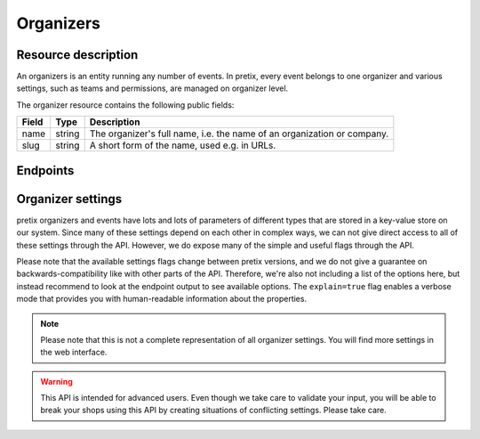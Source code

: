 Organizers
==========

Resource description
--------------------

An organizers is an entity running any number of events. In pretix, every event belongs to one
organizer and various settings, such as teams and permissions, are managed on organizer level.

The organizer resource contains the following public fields:

.. rst-class:: rest-resource-table

===================================== ========================== =======================================================
Field                                 Type                       Description
===================================== ========================== =======================================================
name                                  string                     The organizer's full name, i.e. the name of an
                                                                 organization or company.
slug                                  string                     A short form of the name, used e.g. in URLs.
===================================== ========================== =======================================================


Endpoints
---------

.. http:get:: /api/v1/organizers/

   Returns a list of all organizers the authenticated user/token has access to.

   **Example request**:

   .. sourcecode:: http

      GET /api/v1/organizers/ HTTP/1.1
      Host: pretix.eu
      Accept: application/json, text/javascript

   **Example response**:

   .. sourcecode:: http

      HTTP/1.1 200 OK
      Vary: Accept
      Content-Type: application/json

      {
        "count": 1,
        "next": null,
        "previous": null,
        "results": [
          {
            "name": "Big Events LLC",
            "slug": "Big Events",
          }
        ]
      }

   :query page: The page number in case of a multi-page result set, default is 1
   :query string ordering: Manually set the ordering of results. Valid fields to be used are ``slug`` and
                           ``name``. Default: ``slug``.
   :statuscode 200: no error
   :statuscode 401: Authentication failure

.. http:get:: /api/v1/organizers/(organizer)/

   Returns information on one organizer account, identified by its slug.

   **Example request**:

   .. sourcecode:: http

      GET /api/v1/organizers/bigevents/ HTTP/1.1
      Host: pretix.eu
      Accept: application/json, text/javascript

   **Example response**:

   .. sourcecode:: http

      HTTP/1.1 200 OK
      Vary: Accept
      Content-Type: application/json

      {
        "name": "Big Events LLC",
        "slug": "Big Events",
      }

   :param organizer: The ``slug`` field of the organizer to fetch
   :statuscode 200: no error
   :statuscode 401: Authentication failure
   :statuscode 403: The requested organizer does not exist **or** you have no permission to view it.

Organizer settings
------------------

pretix organizers and events have lots and lots of parameters of different types that are stored in a key-value store on our system.
Since many of these settings depend on each other in complex ways, we can not give direct access to all of these
settings through the API. However, we do expose many of the simple and useful flags through the API.

Please note that the available settings flags change between pretix versions, and we do not give a guarantee on backwards-compatibility like with other parts of the API.
Therefore, we're also not including a list of the options here, but instead recommend to look at the endpoint output
to see available options. The ``explain=true`` flag enables a verbose mode that provides you with human-readable
information about the properties.

.. note:: Please note that this is not a complete representation of all organizer settings. You will find more settings
          in the web interface.

.. warning:: This API is intended for advanced users. Even though we take care to validate your input, you will be
             able to break your shops using this API by creating situations of conflicting settings. Please take care.

.. http:get:: /api/v1/organizers/(organizer)/settings/

   Get current values of organizer settings.

   Permission required: "Can change organizer settings"

   **Example request**:

   .. sourcecode:: http

      GET /api/v1/organizers/bigevents/settings/ HTTP/1.1
      Host: pretix.eu
      Accept: application/json, text/javascript

   **Example standard response**:

   .. sourcecode:: http

      HTTP/1.1 200 OK
      Vary: Accept
      Content-Type: application/json

      {
        "event_list_type": "calendar",
        …
      }

   **Example verbose response**:

   .. sourcecode:: http

      HTTP/1.1 200 OK
      Vary: Accept
      Content-Type: application/json

      {
        "event_list_type":
          {
            "value": "calendar",
            "label": "Default overview style",
            "help_text": "If your event series has more than 50 dates in the future, only the month or week calendar can be used."
          }
        },
        …
      }

   :param organizer: The ``slug`` field of the organizer to access
   :query explain: Set to ``true`` to enable verbose response mode
   :statuscode 200: no error
   :statuscode 401: Authentication failure
   :statuscode 403: The requested organizer does not exist **or** you have no permission to view this resource.

.. http:patch:: /api/v1/organizers/(organizer)/settings/

   Updates organizer settings. Note that ``PUT`` is not allowed here, only ``PATCH``.

    .. warning::

       Settings can be stored at different levels in pretix. If a value is not set on organizer level, a default setting
       from a higher level (global) will be returned. If you explicitly set a setting on organizer level, it
       will no longer be inherited from the higher levels. Therefore, we recommend you to send only settings that you
       explicitly want to set on organizer level. To unset a settings, pass ``null``.

   **Example request**:

   .. sourcecode:: http

      PATCH /api/v1/organizers/bigevents/settings/ HTTP/1.1
      Host: pretix.eu
      Accept: application/json, text/javascript
      Content-Type: application/json

      {
        "event_list_type": "calendar"
      }

   **Example response**:

   .. sourcecode:: http

      HTTP/1.1 200 OK
      Vary: Accept
      Content-Type: application/json

      {
        "event_list_type": "calendar",
        …
      }

   :param organizer: The ``slug`` field of the organizer to update
   :statuscode 200: no error
   :statuscode 400: The organizer could not be updated due to invalid submitted data.
   :statuscode 401: Authentication failure
   :statuscode 403: The requested organizer does not exist **or** you have no permission to create this resource.

